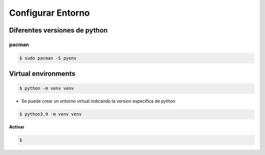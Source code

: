 Configurar Entorno
====================

Diferentes versiones de python
---------------------------------

pacman
^^^^^^^
.. code-block:: shell

    $ sudo pacman -S pyenv

Virtual environments
-----------------------

.. code-block:: shell

    $ python -m venv venv

* Se puede crear un entorno virtual indicando la version especifica de python

.. code-block:: shell

    $ python3.9 -m venv venv

**Activar**

.. code-block:: shell

    $ 